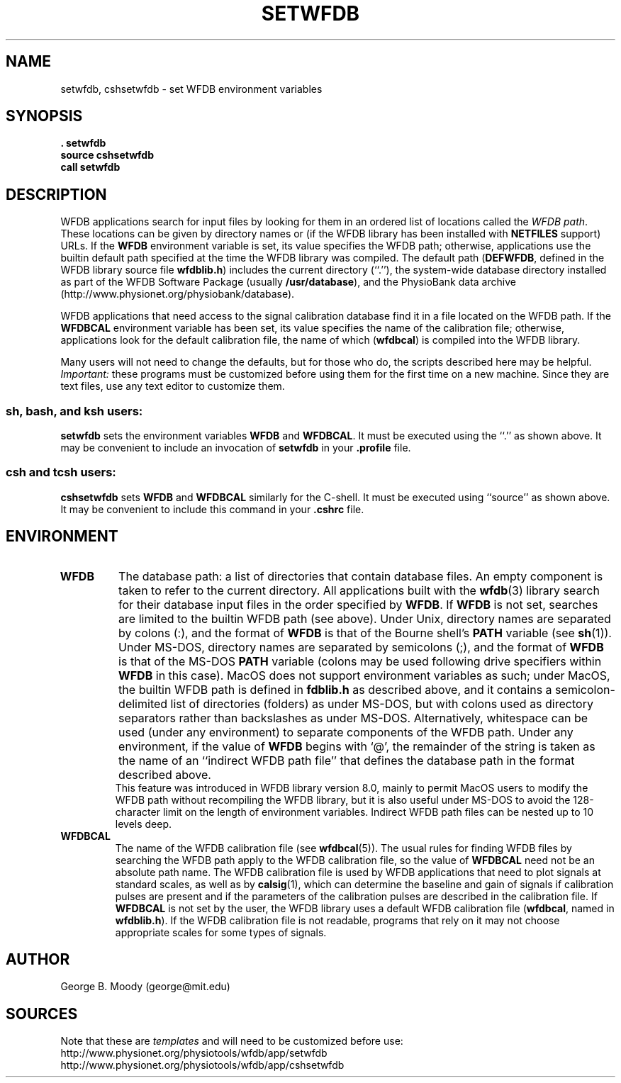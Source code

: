 .TH SETWFDB 1 "12 June 2005" "WFDB 10.3.16" "WFDB Applications Guide"
.SH NAME
setwfdb, cshsetwfdb \- set WFDB environment variables
.SH SYNOPSIS
\fB\&. setwfdb\fR
.br
\fBsource cshsetwfdb\fR
.br
\fBcall setwfdb\fR
.SH DESCRIPTION
.PP
WFDB applications search for input files by looking for them in an
ordered list of locations called the \fIWFDB path\fR.  These locations can
be given by directory names or (if the WFDB library has been installed
with \fBNETFILES\fR support) URLs.  If the \fBWFDB\fR environment variable
is set, its value specifies the WFDB path; otherwise, applications use
the builtin default path specified at the time the WFDB library was compiled.
The default path (\fBDEFWFDB\fR, defined in the WFDB library source file
\fBwfdblib.h\fR) includes the current directory (``.''), the system-wide
database directory installed as part of the WFDB Software Package (usually
\fB/usr/database\fR), and
the PhysioBank data archive (http://www.physionet.org/physiobank/database).
.PP
WFDB applications that need access to the signal calibration database
find it in a file located on the WFDB path.  If the \fBWFDBCAL\fR
environment variable has been set, its value specifies the name of the
calibration file;  otherwise, applications look for the default calibration
file, the name of which (\fBwfdbcal\fR) is compiled into the WFDB library.
.PP
Many users will not need to change the defaults, but for those who do, the
scripts described here may be helpful.  \fIImportant:\fR these programs must
be customized before using them for the first time on a new machine.  Since
they are text files, use any text editor to customize them.
.SS \fBsh\fR, \fBbash\fR, and \fBksh\fR users:
\fBsetwfdb\fR sets the environment variables \fBWFDB\fR and
\fBWFDBCAL\fR.  It must be executed using the ``.'' as shown above.
It may be convenient to include an invocation of \fBsetwfdb\fR in
your \fB.profile\fR file.
.SS \fBcsh\fR and \fBtcsh\fR users:
\fBcshsetwfdb\fR sets \fBWFDB\fR and \fBWFDBCAL\fR similarly for the C-shell.
It must be executed using ``source'' as shown above.  It may be convenient to
include this command in your \fB.cshrc\fR file.
.PP
.SH ENVIRONMENT
.TP
\fBWFDB\fR
The database path: a list of directories that contain database files.
An empty component is taken to refer to the current directory.  All
applications built with the \fBwfdb\fR(3) library search for their
database input files in the order specified by \fBWFDB\fR.  If
\fBWFDB\fR is not set, searches are limited to the builtin WFDB path
(see above).  Under Unix, directory names are separated by colons (:),
and the format of \fBWFDB\fR is that of the Bourne shell's \fBPATH\fR
variable (see \fBsh\fR(1)).  Under MS-DOS, directory names are separated
by semicolons (;), and the format of \fBWFDB\fR is that of the MS-DOS
\fBPATH\fR variable (colons may be used following drive specifiers
within \fBWFDB\fR in this case).  MacOS does not support
environment variables as such; under MacOS, the builtin WFDB path
is defined in \fBfdblib.h\fR as described above, and it
contains a semicolon-delimited list of directories (folders) as under
MS-DOS, but with colons used as directory separators rather than
backslashes as under MS-DOS.  Alternatively, whitespace can be used
(under any environment) to separate components of the WFDB path.
Under any environment, if the value of \fBWFDB\fR begins with `@', the
remainder of the string is taken as the name of an ``indirect WFDB path
file'' that defines the database path in the format described above.
 This feature was introduced in WFDB library version 8.0, mainly to permit
MacOS users to modify the WFDB path without recompiling the WFDB library,
but it is also useful under MS-DOS to avoid the 128-character limit on the
length of environment variables.  Indirect WFDB path files can be nested
up to 10 levels deep.
.TP
\fBWFDBCAL\fR
The name of the WFDB calibration file (see \fBwfdbcal\fR(5)).  The
usual rules for finding WFDB files by searching the WFDB path apply to
the WFDB calibration file, so the value of \fBWFDBCAL\fR need not be
an absolute path name.  The WFDB calibration file is used by WFDB
applications that need to plot signals at standard scales, as well as
by \fBcalsig\fR(1), which can determine the baseline and gain of
signals if calibration pulses are present and if the parameters of the
calibration pulses are described in the calibration file.  If
\fBWFDBCAL\fR is not set by the user, the WFDB library uses a default
WFDB calibration file (\fBwfdbcal\fR, named in \fBwfdblib.h\fR).  If
the WFDB calibration file is not readable, programs that rely on it
may not choose appropriate scales for some types of signals.
.SH AUTHOR
George B. Moody (george@mit.edu)
.SH SOURCES
Note that these are \fItemplates\fR and will need to be customized
before use:
.br
http://www.physionet.org/physiotools/wfdb/app/setwfdb
.br
http://www.physionet.org/physiotools/wfdb/app/cshsetwfdb
